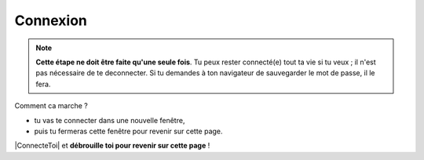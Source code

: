 Connexion
---------

.. note::

    **Cette étape ne doit être faite qu'une seule fois**. Tu peux rester connecté(e)
    tout ta vie si tu veux ; il n'est pas nécessaire de te deconnecter.
    Si tu demandes à ton navigateur de sauvegarder le mot de passe, il le fera.

Comment ca marche ?

* tu vas te connecter dans une nouvelle fenêtre,
* puis tu fermeras cette fenêtre pour revenir sur cette page.

..  ......................................................................................

    Lis les instructions ci-dessous :

    * Munis de ton "login/password" reçu dans l'étape précédente.
    * Ensuite tu te connecteras à GitHub avec ton compte.
    * Une fois connecté(e) tu fermeras la fenêtre GitHub pour revenir sur cette page.

    Voici le résumé en images de ce qui va se passer.

    ..  figure::    images/GitHubSignIn.png
        :align: center

        Etape N°1:   **Se connecter à GitHub**.

    ..  figure::    images/GitHubWelcome.png
        :align: center

        Etape N°2:   Ecran de bienvenue (peut changer)

    ..  figure::    images/GitHubTab.png
        :align: center

        Etape N°3:  Fermer la fenêtre GitHub.


|ConnecteToi| et **débrouille toi pour revenir sur cette page** !


..  |ConnecteToi| raw:: html

    <a      href="https://github.com/login?return_to=%2Flejeudupromoteur%2F_retourne_sur_le_site_web_"
            target="_blank">
        Connecte toi
    </a>



